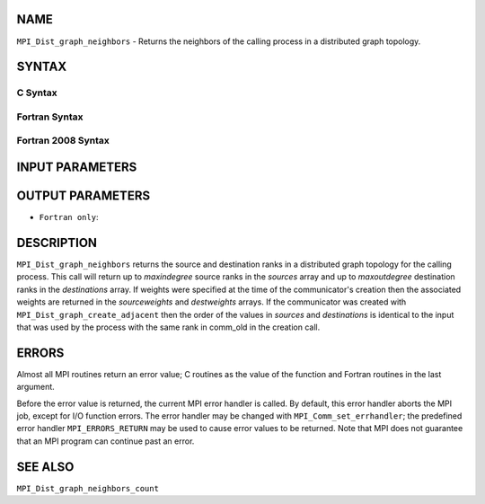 NAME
----

``MPI_Dist_graph_neighbors`` - Returns the neighbors of the calling
process in a distributed graph topology.

SYNTAX
------

C Syntax
~~~~~~~~

.. code-block:: c
   :linenos:

   #include <mpi.h>
   int MPI_Dist_graph_neighbors(MPI_Comm comm, int maxindegree, int sources[], int sourceweights[],
                                int maxoutdegree, int destinations[], int destweights[])

Fortran Syntax
~~~~~~~~~~~~~~

.. code-block:: fortran
   :linenos:

   USE MPI
   ! or the older form: INCLUDE 'mpif.h'
   MPI_DIST_GRAPH_NEIGHBORS(COMM, MAXINDEGREE, SOURCES, SOURCEWEIGHTS,
           MAXOUTDEGREE, DESTINATIONS, DESTWEIGHTS, IERROR)
           INTEGER COMM, MAXINDEGREE, SOURCES(*), SOURCEWEIGHTS(*), MAXOUTDEGREE,
                   DESTINATIONS(*), DESTWEIGHTS(*), IERROR

Fortran 2008 Syntax
~~~~~~~~~~~~~~~~~~~

.. code-block:: fortran
   :linenos:

   USE mpi_f08
   MPI_Dist_Graph_neighbors(comm, maxindegree, sources, sourceweights,
   		maxoutdegree, destinations, destweights, ierror)
   	TYPE(MPI_Comm), INTENT(IN) :: comm
   	INTEGER, INTENT(IN) :: maxindegree, maxoutdegree
   	INTEGER, INTENT(OUT) :: sources(maxindegree), destinations(maxoutdegree)
   	INTEGER :: sourceweights(*), destweights(*)
   	INTEGER, OPTIONAL, INTENT(OUT) :: ierror

INPUT PARAMETERS
----------------




OUTPUT PARAMETERS
-----------------





* ``Fortran only``: 

DESCRIPTION
-----------

``MPI_Dist_graph_neighbors`` returns the source and destination ranks in a
distributed graph topology for the calling process. This call will
return up to *maxindegree* source ranks in the *sources* array and up to
*maxoutdegree* destination ranks in the *destinations* array. If weights
were specified at the time of the communicator's creation then the
associated weights are returned in the *sourceweights* and *destweights*
arrays. If the communicator was created with
``MPI_Dist_graph_create_adjacent`` then the order of the values in *sources*
and *destinations* is identical to the input that was used by the
process with the same rank in comm_old in the creation call.

ERRORS
------

Almost all MPI routines return an error value; C routines as the value
of the function and Fortran routines in the last argument.

Before the error value is returned, the current MPI error handler is
called. By default, this error handler aborts the MPI job, except for
I/O function errors. The error handler may be changed with
``MPI_Comm_set_errhandler``; the predefined error handler ``MPI_ERRORS_RETURN``
may be used to cause error values to be returned. Note that MPI does not
guarantee that an MPI program can continue past an error.

SEE ALSO
--------

``MPI_Dist_graph_neighbors_count``
